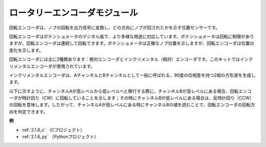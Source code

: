 ロータリーエンコーダモジュール
===============================

.. image:: img/rotary_encoder_pic.png
    :width: 300
    :align: center

回転エンコーダは、ノブの回転を出力信号に変換し、どの方向にノブが回されたかを示す位置センサーです。

回転エンコーダはポテンショメータのデジタル版で、より多様な用途に対応しています。ポテンショメータは回転に制限がありますが、回転エンコーダは連続して回転できます。ポテンショメータは正確なノブ位置を示しますが、回転エンコーダは位置の変化を示します。

回転エンコーダには主に2種類あります：絶対エンコーダとインクリメンタル（相対）エンコーダです。このキットではインクリメンタルエンコーダが使用されています。

インクリメンタルエンコーダは、AチャンネルとBチャンネルとして一般に呼ばれる、90度の位相差を持つ2相の方形波を生成します。

以下に示すように、チャンネルAが高レベルから低レベルへと移行する際に、チャンネルBが高レベルにある場合、回転エンコーダが時計回り（CW）に回転していることを示します；その時にチャンネルBが低レベルにある場合は、反時計回り（CCW）の回転を意味します。したがって、チャンネルAが低レベルにある時にチャンネルBの値を読むことで、回転エンコーダの回転方向を判定できます。


.. image:: img/image206.png
    :width: 600
    :align: center

**例**

* :ref:`2.1.6_c` （Cプロジェクト）
* :ref:`2.1.6_py` （Pythonプロジェクト）
